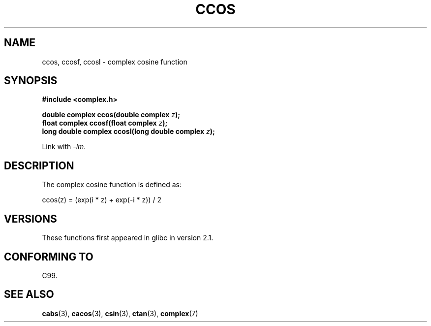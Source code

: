 .\" Copyright 2002 Walter Harms (walter.harms@informatik.uni-oldenburg.de)
.\" Distributed under GPL
.\"
.TH CCOS 3 2008-08-11 "" "Linux Programmer's Manual"
.SH NAME
ccos, ccosf, ccosl \- complex cosine function
.SH SYNOPSIS
.B #include <complex.h>
.sp
.BI "double complex ccos(double complex " z ");"
.br
.BI "float complex ccosf(float complex " z ");"
.br
.BI "long double complex ccosl(long double complex " z ");"
.sp
Link with \fI\-lm\fP.
.SH DESCRIPTION
The complex cosine function is defined as:
.nf

    ccos(z) = (exp(i * z) + exp(\-i * z)) / 2
.fi
.SH VERSIONS
These functions first appeared in glibc in version 2.1.
.SH CONFORMING TO
C99.
.SH SEE ALSO
.BR cabs (3),
.BR cacos (3),
.BR csin (3),
.BR ctan (3),
.BR complex (7)
